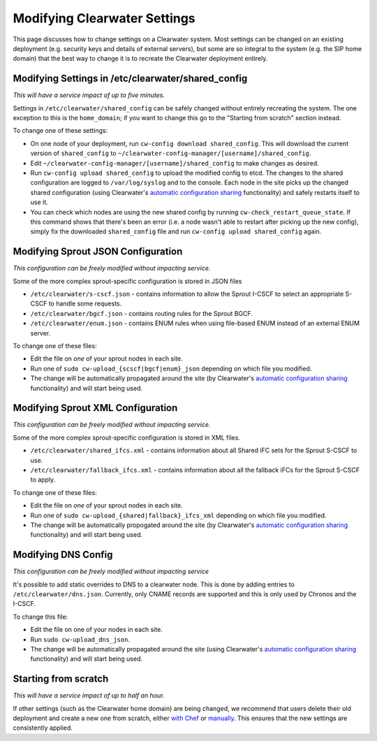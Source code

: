 Modifying Clearwater Settings
=============================

This page discusses how to change settings on a Clearwater system. Most
settings can be changed on an existing deployment (e.g. security keys
and details of external servers), but some are so integral to the system
(e.g. the SIP home domain) that the best way to change it is to recreate
the Clearwater deployment entirely.

Modifying Settings in /etc/clearwater/shared\_config
----------------------------------------------------

*This will have a service impact of up to five minutes.*

Settings in ``/etc/clearwater/shared_config`` can be safely changed
without entirely recreating the system. The one exception to this is the
``home_domain``; if you want to change this go to the "Starting from
scratch" section instead.

To change one of these settings:

-  On one node of your deployment, run
   ``cw-config download shared_config``. This will download the current
   version of ``shared_config`` to
   ``~/clearwater-config-manager/[username]/shared_config``.
-  Edit ``~/clearwater-config-manager/[username]/shared_config`` to make
   changes as desired.
-  Run ``cw-config upload shared_config`` to upload the modified config
   to etcd. The changes to the shared configuration are logged to
   ``/var/log/syslog`` and to the console. Each node in the site picks
   up the changed shared configuration (using Clearwater's `automatic
   configuration sharing <Automatic_Clustering_Config_Sharing.html>`__
   functionality) and safely restarts itself to use it.
-  You can check which nodes are using the new shared config by running
   ``cw-check_restart_queue_state``. If this command shows that there's
   been an error (i.e. a node wasn't able to restart after picking up
   the new config), simply fix the downloaded ``shared_config`` file and
   run ``cw-config upload shared_config`` again.

Modifying Sprout JSON Configuration
-----------------------------------

*This configuration can be freely modified without impacting service.*

Some of the more complex sprout-specific configuration is stored in JSON
files

-  ``/etc/clearwater/s-cscf.json`` - contains information to allow the
   Sprout I-CSCF to select an appropriate S-CSCF to handle some
   requests.
-  ``/etc/clearwater/bgcf.json`` - contains routing rules for the Sprout
   BGCF.
-  ``/etc/clearwater/enum.json`` - contains ENUM rules when using
   file-based ENUM instead of an external ENUM server.

To change one of these files:

-  Edit the file on *one* of your sprout nodes in each site.
-  Run one of ``sudo cw-upload_{scscf|bgcf|enum}_json`` depending on
   which file you modified.
-  The change will be automatically propagated around the site (by
   Clearwater's `automatic configuration
   sharing <Automatic_Clustering_Config_Sharing.html>`__ functionality)
   and will start being used.

Modifying Sprout XML Configuration
----------------------------------

*This configuration can be freely modified without impacting service.*

Some of the more complex sprout-specific configuration is stored in XML
files.

-  ``/etc/clearwater/shared_ifcs.xml`` - contains information about all
   Shared iFC sets for the Sprout S-CSCF to use.
-  ``/etc/clearwater/fallback_ifcs.xml`` - contains information about
   all the fallback iFCs for the Sprout S-CSCF to apply.

To change one of these files:

-  Edit the file on *one* of your sprout nodes in each site.
-  Run one of ``sudo cw-upload_{shared|fallback}_ifcs_xml`` depending on
   which file you modified.
-  The change will be automatically propogated around the site (by
   Clearwater's `automatic configuration
   sharing <Automatic_Clustering_Config_Sharing.html>`__ functionality)
   and will start being used.

Modifying DNS Config
--------------------

*This configuration can be freely modified without impacting service*

It's possible to add static overrides to DNS to a clearwater node. This
is done by adding entries to ``/etc/clearwater/dns.json``. Currently,
only CNAME records are supported and this is only used by Chronos and
the I-CSCF.

To change this file:

-  Edit the file on one of your nodes in each site.
-  Run ``sudo cw-upload_dns_json``.
-  The change will be automatically propagated around the site (using
   Clearwater's `automatic configuration
   sharing <Automatic_Clustering_Config_Sharing.html>`__ functionality)
   and will start being used.

Starting from scratch
---------------------

*This will have a service impact of up to half an hour.*

If other settings (such as the Clearwater home domain) are being
changed, we recommend that users delete their old deployment and create
a new one from scratch, either `with
Chef <Creating_a_deployment_with_Chef.html>`__ or
`manually <Manual_Install.html>`__. This ensures that the new settings are
consistently applied.
